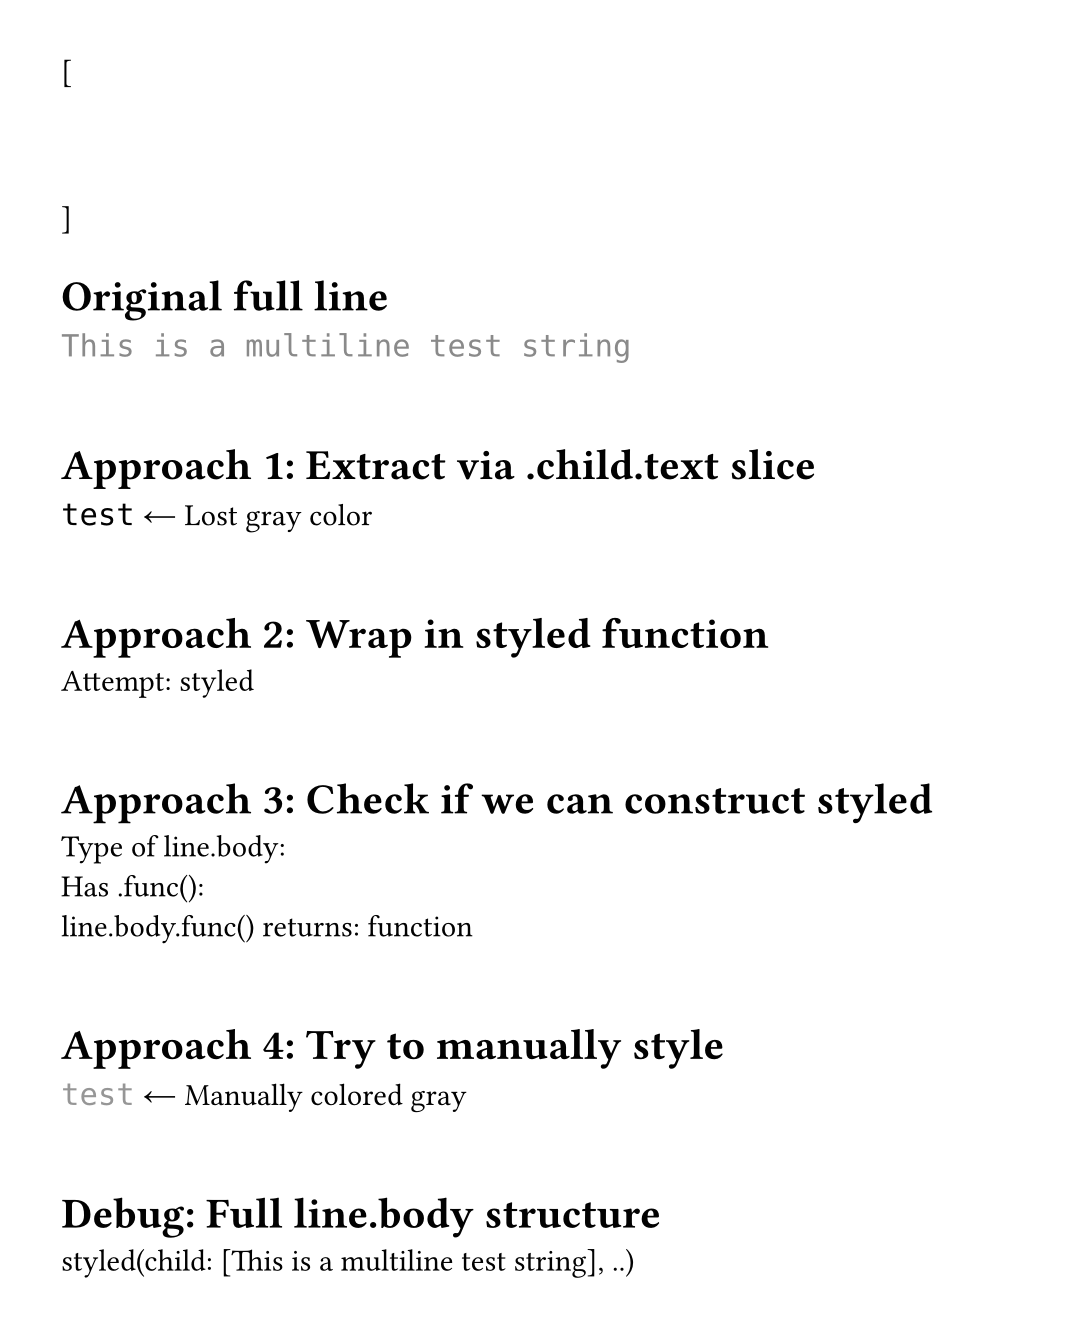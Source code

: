 #set page(height: auto, margin: 2em, width: 35em)

#let test-state = state("test-lines", ())

[
  #show raw.line: it => {
    test-state.update(s => s + (it,))
  }
  ```py
  """
  This is a multiline test string
  """
  ```
]

#context {
  let lines = test-state.get()
  let line = lines.at(1) // "This is a multiline test string"

  [= Original full line]
  text(font: "DejaVu Sans Mono", line.body)
  linebreak()
  linebreak()

  [= Approach 1: Extract via .child.text slice]
  let extracted = line.body.child.text.slice(20, 24) // "test"
  text(font: "DejaVu Sans Mono", extracted)
  [ ← Lost gray color]
  linebreak()
  linebreak()

  [= Approach 2: Wrap in styled function]
  let styled-func = line.body.func()
  let extracted2 = line.body.child.text.slice(20, 24)

  // Can we call styled-func on just the substring?
  // styled-func(extracted2)
  [Attempt: #repr(styled-func)]
  linebreak()
  linebreak()

  [= Approach 3: Check if we can construct styled]
  [Type of line.body: #type(line.body)]
  linebreak()
  [Has .func(): #("func" in line.body.fields())]
  linebreak()
  [line.body.func() returns: #repr(type(line.body.func()))]
  linebreak()
  linebreak()

  [= Approach 4: Try to manually style]
  // Maybe we can use text() with the same color?
  let word = "test"
  text(fill: luma(150), font: "DejaVu Sans Mono", word)
  [ ← Manually colored gray]
  linebreak()
  linebreak()

  [= Debug: Full line.body structure]
  repr(line.body)
}
